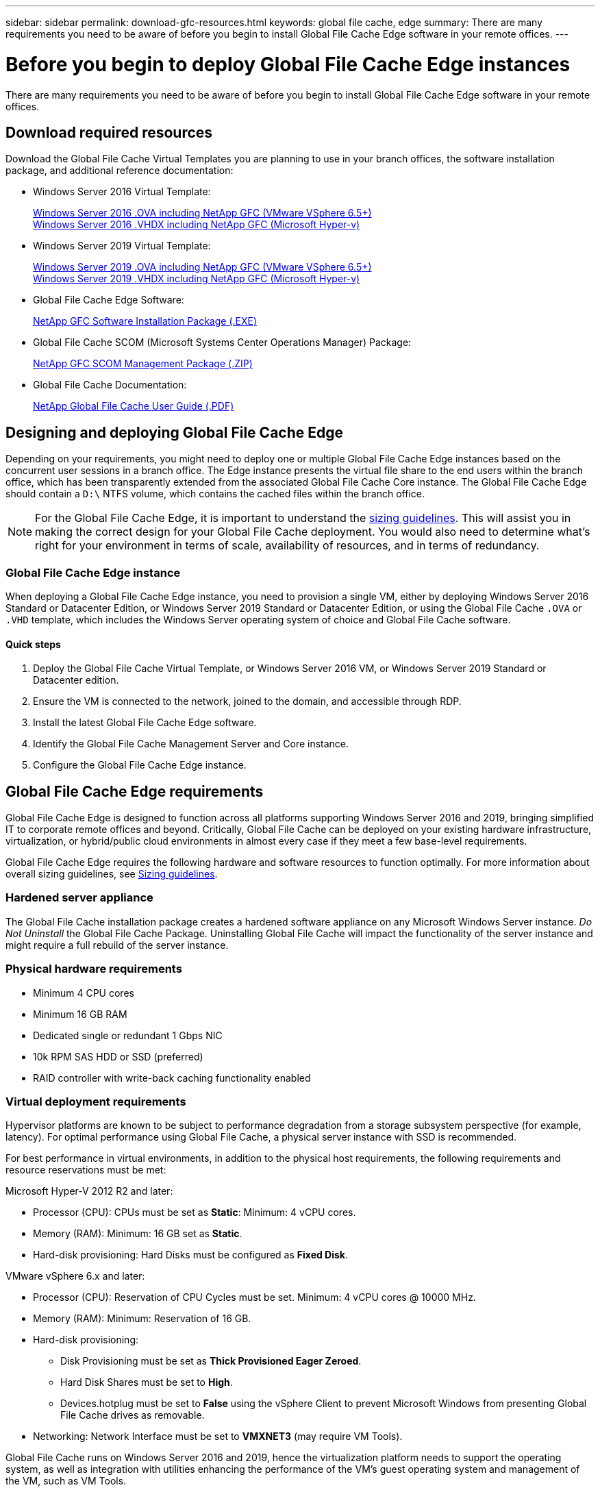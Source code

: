 ---
sidebar: sidebar
permalink: download-gfc-resources.html
keywords: global file cache, edge
summary: There are many requirements you need to be aware of before you begin to install Global File Cache Edge software in your remote offices.
---

= Before you begin to deploy Global File Cache Edge instances
:hardbreaks:
:nofooter:
:icons: font
:linkattrs:
:imagesdir: ./media/

[.lead]
There are many requirements you need to be aware of before you begin to install Global File Cache Edge software in your remote offices.

== Download required resources

Download the Global File Cache Virtual Templates you are planning to use in your branch offices, the software installation package, and additional reference documentation:

* Windows Server 2016 Virtual Template:
+
https://repo.cloudsync.netapp.com/gfc/2k16_ova_1_2_0-93.zip[Windows Server 2016 .OVA including NetApp GFC (VMware VSphere 6.5+)^]
https://repo.cloudsync.netapp.com/gfc/2k16_vhd_1-2-0-93.zip[Windows Server 2016 .VHDX including NetApp GFC (Microsoft Hyper-v)^]

* Windows Server 2019 Virtual Template:
+
https://repo.cloudsync.netapp.com/gfc/2k19_ova_1_2_0-93.zip[Windows Server 2019 .OVA including NetApp GFC (VMware VSphere 6.5+)^]
https://repo.cloudsync.netapp.com/gfc/2k19_vhd_1-2-0-93.zip[Windows Server 2019 .VHDX including NetApp GFC (Microsoft Hyper-v)^]

* Global File Cache Edge Software:
+
https://repo.cloudsync.netapp.com/gfc/GFC-1-2-0-94-Release.exe[NetApp GFC Software Installation Package (.EXE)^]

* Global File Cache SCOM (Microsoft Systems Center Operations Manager) Package:
+
https://repo.cloudsync.netapp.com/gfc/SCOM-151.zip[NetApp GFC SCOM Management Package (.ZIP)]

* Global File Cache Documentation:
+
https://repo.cloudsync.netapp.com/gfc/Netapp%20GFC%20User%20Guide%201.1.0.pdf[NetApp Global File Cache User Guide (.PDF)^]

== Designing and deploying Global File Cache Edge

Depending on your requirements, you might need to deploy one or multiple Global File Cache Edge instances based on the concurrent user sessions in a branch office. The Edge instance presents the virtual file share to the end users within the branch office, which has been transparently extended from the associated Global File Cache Core instance. The Global File Cache Edge should contain a `D:\` NTFS volume, which contains the cached files within the branch office.

NOTE: For the Global File Cache Edge, it is important to understand the link:concept-before-you-begin-to-deploy-gfc.html#sizing-guidelines[sizing guidelines^]. This will assist you in making the correct design for your Global File Cache deployment. You would also need to determine what’s right for your environment in terms of scale, availability of resources, and in terms of redundancy.

=== Global File Cache Edge instance

When deploying a Global File Cache Edge instance, you need to provision a single VM, either by deploying Windows Server 2016 Standard or Datacenter Edition, or Windows Server 2019 Standard or Datacenter Edition, or using the Global File Cache `.OVA` or `.VHD` template, which includes the Windows Server operating system of choice and Global File Cache software.

==== Quick steps

. Deploy the Global File Cache Virtual Template, or Windows Server 2016 VM, or Windows Server 2019 Standard or Datacenter edition.

. Ensure the VM is connected to the network, joined to the domain, and accessible through RDP.

. Install the latest Global File Cache Edge software.

. Identify the Global File Cache Management Server and Core instance.

. Configure the Global File Cache Edge instance.

== Global File Cache Edge requirements

Global File Cache Edge is designed to function across all platforms supporting Windows Server 2016 and 2019, bringing simplified IT to corporate remote offices and beyond. Critically, Global File Cache can be deployed on your existing hardware infrastructure, virtualization, or hybrid/public cloud environments in almost every case if they meet a few base-level requirements.

Global File Cache Edge requires the following hardware and software resources to function optimally. For more information about overall sizing guidelines, see link:concept-before-you-begin-to-deploy-gfc.html#sizing-guidelines[Sizing guidelines].

=== Hardened server appliance

The Global File Cache installation package creates a hardened software appliance on any Microsoft Windows Server instance. _Do Not Uninstall_ the Global File Cache Package. Uninstalling Global File Cache will impact the functionality of the server instance and might require a full rebuild of the server instance.

=== Physical hardware requirements

* Minimum 4 CPU cores

* Minimum 16 GB RAM

* Dedicated single or redundant 1 Gbps NIC

* 10k RPM SAS HDD or SSD (preferred)

* RAID controller with write-back caching functionality enabled

=== Virtual deployment requirements

Hypervisor platforms are known to be subject to performance degradation from a storage subsystem perspective (for example, latency). For optimal performance using Global File Cache, a physical server instance with SSD is recommended.

For best performance in virtual environments, in addition to the physical host requirements, the following requirements and resource reservations must be met:

Microsoft Hyper-V 2012 R2 and later:

* Processor (CPU): CPUs must be set as *Static*: Minimum: 4 vCPU cores.

* Memory (RAM):  Minimum: 16 GB set as *Static*.

* Hard-disk provisioning: Hard Disks must be configured as *Fixed Disk*.

VMware vSphere 6.x and later:

* Processor (CPU): Reservation of CPU Cycles must be set. Minimum: 4 vCPU cores @ 10000 MHz.

* Memory (RAM): Minimum: Reservation of 16 GB.

* Hard-disk provisioning:

** Disk Provisioning must be set as *Thick Provisioned Eager Zeroed*.

** Hard Disk Shares must be set to *High*.

** Devices.hotplug must be set to *False* using the vSphere Client to prevent Microsoft Windows from presenting Global File Cache drives as removable.

* Networking: Network Interface must be set to *VMXNET3* (may require VM Tools).

Global File Cache runs on Windows Server 2016 and 2019, hence the virtualization platform needs to support the operating system, as well as integration with utilities enhancing the performance of the VM's guest operating system and management of the VM, such as VM Tools.

=== Partition sizing requirements

* C:\ -  minimum 250 GB (system/boot volume)

* D:\ -  minimum 1 TB (separate data volume for Global File Cache Intelligent File Cache*)

*Minimum size is 2x the active data set. The cache volume (D:\) can be extended and is only restricted by the limitations of the Microsoft Windows NTFS file system.

=== Global File Cache Intelligent File Cache disk requirements

Disk Latency on the Global File Cache Intelligent File Cache disk (D:\) should deliver < 0.5ms average I/O disk latency and 1MiBps throughput per concurrent user.

For more information, see the https://repo.cloudsync.netapp.com/gfc/Netapp%20GFC%20User%20Guide%201.1.0.pdf[NetApp Global File Cache User Guide^].

=== Networking

* Firewall: TCP ports should be allowed between the Global File Cache Edge and Management Server and Core instances.
+
Global File Cache TCP Ports: 443 (HTTPS - LMS), 6618 – 6630.

* Network optimization devices (such as Riverbed Steelhead) must be configured to pass-thru Global File Cache specific ports (TCP 6618-6630).

=== Client workstation and application best practices

Global File Cache transparently integrates into customer’s environments, allowing users to access centralized data using their client workstations, running enterprise applications. Using Global File Cache, data is accessed through a direct drive mapping or through a DFS namespace. For more information about the Global File Cache Fabric, Intelligent File Caching, and key aspects of the software, consult the link:concept-before-you-begin-to-deploy-gfc.html[Before you begin to Deploy Global File Cache^] section.

To ensure an optimal experience and performance, it is important to comply with the Microsoft Windows Client requirements and best practices as outlined in the Global File Cache User Guide. This applies to all versions of Microsoft Windows.

For more information, see the https://repo.cloudsync.netapp.com/gfc/Netapp%20GFC%20User%20Guide%201.1.0.pdf[NetApp Global File Cache User Guide^].

=== Firewall and Antivirus best practices

While Global File Cache makes a reasonable effort to validate that the most common antivirus application suites are compatible with Global File Cache, NetApp cannot guarantee and is not responsible for any incompatibilities or performance issues caused by these programs, or their associated updates, service packs, or modifications.

Global File Cache does not recommend the installation nor application of monitoring or antivirus solutions on any Global File Cache enabled instance (Core or Edge). Should a solution be installed, by choice or by policy, the following best practices and recommendations must be applied. For common antivirus suites, see Appendix A in the https://repo.cloudsync.netapp.com/gfc/Netapp%20GFC%20User%20Guide%201.1.0.pdf[NetApp Global File Cache User Guide^].

=== Firewall settings

* Microsoft firewall:

** Retain firewall settings as default.

** Recommendation: Leave Microsoft firewall settings and services at the default setting of OFF, and not started for standard Global File Cache Edge instances.

** Recommendation: Leave Microsoft firewall settings and services at the default setting of ON, and started for Edge instances that also run the Domain Controller role.

* Corporate firewall:

** Global File Cache Core instance listens on TCP ports 6618-6630, ensure that Global File Cache Edge instances can connect to these TCP ports.

** Global File Cache instances require communications to the Global File Cache Management Server on TCP port 443 (HTTPS).

* Network optimization solutions/devices must be configured to pass-thru Global File Cache specific ports.

=== Antivirus best practices

This section helps you to understand the requirements when running antivirus software on a Windows Server instance running Global File Cache. Global File Cache has tested most commonly used antivirus products including Cylance, McAfee, Symantec, Sophos, Trend Micro, Kaspersky and Windows Defender for use in conjunction with Global File Cache.

[NOTE]
Adding antivirus to an Edge appliance can introduce a 10–20% impact on user performance.

For more information, see the https://repo.cloudsync.netapp.com/gfc/Netapp%20GFC%20User%20Guide%201.1.0.pdf[NetApp Global File Cache User Guide^].

==== Configure exclusions

Antivirus software or other third-party indexing or scanning utilities should never scan drive D:\ on the Edge instance. These scans of Edge server drive D:\ will result in numerous file open requests for the entire cache namespace. This will result in file fetches over the WAN to all file servers being optimized at the data center. WAN connection flooding and unnecessary load on the Edge instance will occur resulting in performance degradation.

In addition to the D:\ drive, the following Global File Cache directory and processes should generally be excluded from all antivirus applications:

* `C:\Program Files\TalonFAST\`

* `C:\Program Files\TalonFAST\Bin\LMClientService.exe`

* `C:\Program Files\TalonFAST\Bin\LMServerService.exe`

* `C:\Program Files\TalonFAST\Bin\Optimus.exe`

* `C:\Program Files\TalonFAST\Bin\tafsexport.exe`

* `C:\Program Files\TalonFAST\Bin\tafsutils.exe`

* `C:\Program Files\TalonFAST\Bin\tapp.exe`

* `C:\Program Files\TalonFAST\Bin\TappN.exe`

* `C:\Program Files\TalonFAST\Bin\FTLSummaryGenerator.exe`

* `C:\Program Files\TalonFAST\Bin\RFASTSetupWizard.exe`

* `C:\Program Files\TalonFAST\Bin\TService.exe`

* `C:\Program Files\TalonFAST\Bin\tum.exe`

* `C:\Program Files\TalonFAST\FastDebugLogs\`

* `C:\Windows\System32\drivers\tfast.sys`

* `\\?\TafsMtPt:\` or `\\?\TafsMtPt*`

* `\Device\TalonCacheFS\`

* `\\?\GLOBALROOT\Device\TalonCacheFS\`

* `\\?\GLOBALROOT\Device\TalonCacheFS\*`

== NetApp Support policy

Global File Cache instances are designed specifically for Global File Cache as the primary application running on a Windows Server 2016 and 2019 platform. Global File Cache requires priority access to platform resources, for example, disk, memory, network interfaces, and can place high demands on these resources. Virtual deployments require memory/CPU reservations and high-performance disks.

* For branch office deployments of Global File Cache, supported services and applications on the server running Global File Cache are limited to:

** DNS/DHCP

** Active Directory domain controller (Global File Cache must be on a separate volume)

** Print services

** Microsoft System Center Configuration Manager (SCCM)

** Global File Cache approved client-side system agents and anti-virus applications

* NetApp Support and maintenance applies only to Global File Cache.

* Line of business productivity software,  which are typically resource intensive, for example,  database servers, mail servers, and so on, are not supported.

* The customer is responsible for any non-Global File Cache software which might be installed on the server running Global File Cache:

** If any third-party software package causes software or resource conflicts with Global File Cache or performance is compromised,  Global File Cache’s support organization might require the customer to disable or remove the software from the server running Global File Cache.

** It is the customer’s responsibility for all installation, integration, support, and upgrade of any software added to the server running the Global File Cache application.

* Systems management utilities/agents such as antivirus tools and licensing agents might be able to coexist. However, except for the supported services and applications listed above, these applications are not supported by Global File Cache and the same guidelines as above must still be followed:

** It is the customer’s responsibility for all installation, integration, support, and upgrade of any software added.

** If a customer does install any third-party software package that causes, or is suspected to be causing, software or resource conflicts with Global File Cache or performance is compromised, there might be a requirement by Global File Cache’s support organization to disable/remove the software.
